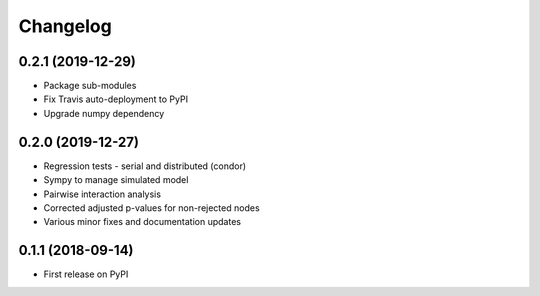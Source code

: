 =========
Changelog
=========

------------------
0.2.1 (2019-12-29)
------------------

* Package sub-modules
* Fix Travis auto-deployment to PyPI
* Upgrade numpy dependency

------------------
0.2.0 (2019-12-27)
------------------

* Regression tests - serial and distributed (condor)
* Sympy to manage simulated model
* Pairwise interaction analysis
* Corrected adjusted p-values for non-rejected nodes
* Various minor fixes and documentation updates

------------------
0.1.1 (2018-09-14)
------------------

* First release on PyPI
